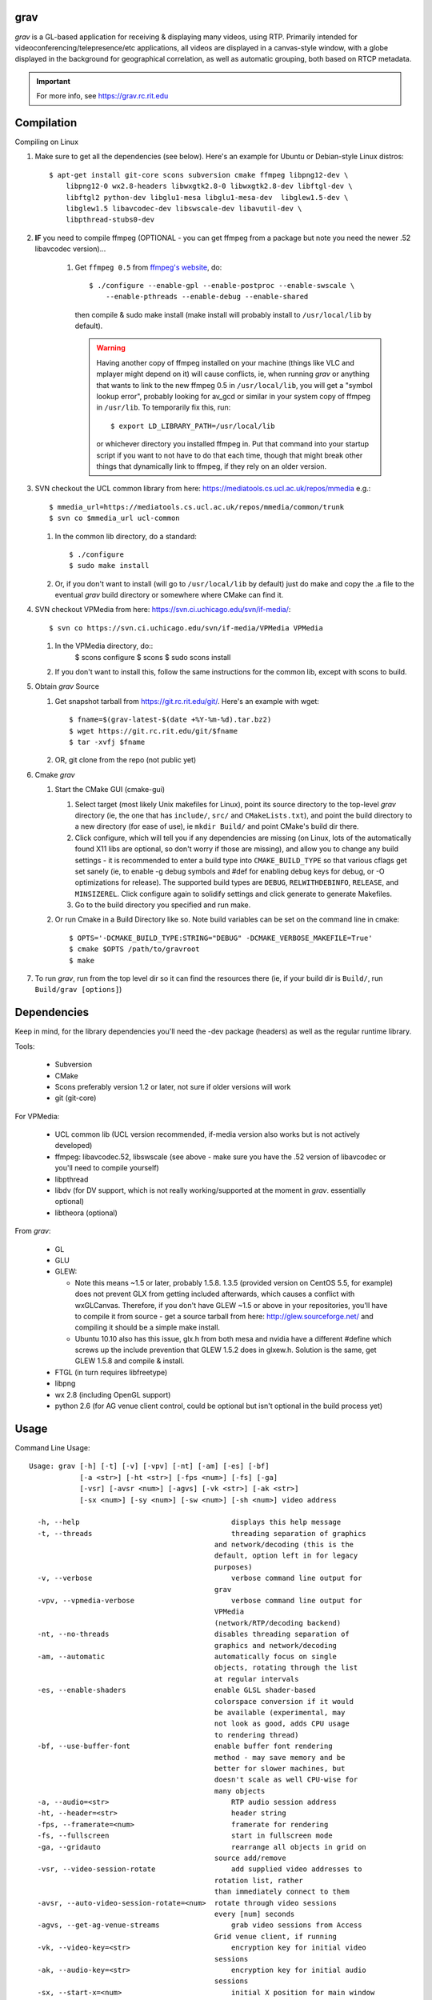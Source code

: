 grav
----

`grav` is a GL-based application for receiving & displaying many videos,
using RTP. Primarily intended for videoconferencing/telepresence/etc
applications, all videos are displayed in a canvas-style window, with a
globe displayed in the background for geographical correlation, as well
as automatic grouping, both based on RTCP metadata.

.. important::
    
    For more info, see https://grav.rc.rit.edu

Compilation
-----------

Compiling on Linux

1. Make sure to get all the dependencies (see below). Here's an example for
   Ubuntu or Debian-style Linux distros::

       $ apt-get install git-core scons subversion cmake ffmpeg libpng12-dev \
           libpng12-0 wx2.8-headers libwxgtk2.8-0 libwxgtk2.8-dev libftgl-dev \
           libftgl2 python-dev libglu1-mesa libglu1-mesa-dev  libglew1.5-dev \
           libglew1.5 libavcodec-dev libswscale-dev libavutil-dev \
           libpthread-stubs0-dev

2. **IF** you need to compile ffmpeg (OPTIONAL - you can get ffmpeg from a
   package but note you need the newer .52 libavcodec version)...

         1. Get ``ffmpeg 0.5`` from `ffmpeg's website <http://ffmpeg.org>`_,
            do::

                $ ./configure --enable-gpl --enable-postproc --enable-swscale \
                    --enable-pthreads --enable-debug --enable-shared

            then compile & sudo make install (make install will probably install
            to ``/usr/local/lib`` by default).

            .. warning::
               Having another copy of ffmpeg installed on your machine (things
               like VLC and mplayer might depend on it) will cause conflicts,
               ie, when running `grav` or anything that wants to link to the new
               ffmpeg 0.5 in ``/usr/local/lib``, you will get a "symbol lookup
               error", probably looking for av_gcd or similar in your system
               copy of ffmpeg in ``/usr/lib``. To temporarily fix this, run::

                    $ export LD_LIBRARY_PATH=/usr/local/lib

               or whichever directory you installed ffmpeg in. Put that command
               into your startup script if you want to not have to do that each
               time, though that might break other things that dynamically link
               to ffmpeg, if they rely on an older version.

3. SVN checkout the UCL common library from here:
   https://mediatools.cs.ucl.ac.uk/repos/mmedia e.g.::

         $ mmedia_url=https://mediatools.cs.ucl.ac.uk/repos/mmedia/common/trunk
         $ svn co $mmedia_url ucl-common

      
   1. In the common lib directory, do a standard::

         $ ./configure
         $ sudo make install

   2. Or, if you don't want to install (will go to ``/usr/local/lib`` by
      default) just do make and copy the .a file to the eventual `grav` build
      directory or somewhere where CMake can find it.

4. SVN checkout VPMedia from here:  https://svn.ci.uchicago.edu/svn/if-media/::

         $ svn co https://svn.ci.uchicago.edu/svn/if-media/VPMedia VPMedia

   1. In the VPMedia directory, do::
         $ scons configure
         $ scons
         $ sudo scons install

   2. If you don't want to install this, follow the same instructions for the
      common lib, except with scons to build.

5. Obtain `grav` Source

   1. Get snapshot tarball from https://git.rc.rit.edu/git/.  Here's an example
      with wget::

         $ fname=$(grav-latest-$(date +%Y-%m-%d).tar.bz2)
         $ wget https://git.rc.rit.edu/git/$fname
         $ tar -xvfj $fname

   2. OR, git clone from the repo (not public yet)

6. Cmake `grav`

   1. Start the CMake GUI (cmake-gui)

      1. Select target (most likely Unix makefiles for Linux), point its
         source directory to the top-level `grav` directory (ie, the one
         that has ``include/``, ``src/`` and ``CMakeLists.txt``), and point the
         build directory to a new directory (for ease of use), ie
         ``mkdir Build/`` and point CMake's build dir there.
      2. Click configure, which will tell you if any dependencies
         are missing (on Linux, lots of the automatically found X11
         libs are optional, so don't worry if those are missing), and
         allow you to change any build settings - it is recommended to
         enter a build type into ``CMAKE_BUILD_TYPE`` so that various
         cflags get set sanely (ie, to enable -g debug symbols and #def
         for enabling debug keys for debug, or -O optimizations for
         release). The supported build types are ``DEBUG``,
         ``RELWITHDEBINFO``, ``RELEASE``, and ``MINSIZEREL``. Click
         configure again to solidify settings and click generate to
         generate Makefiles.
      3. Go to the build directory you specified and run make.
   2. Or run Cmake in a Build Directory like so. Note build variables can
      be set on the command line in cmake::

        $ OPTS='-DCMAKE_BUILD_TYPE:STRING="DEBUG" -DCMAKE_VERBOSE_MAKEFILE=True'
        $ cmake $OPTS /path/to/gravroot
        $ make

7. To run `grav`, run from the top level dir so it can find
   the resources there (ie, if your build dir is ``Build/``, run
   ``Build/grav [options]``)

Dependencies
------------

Keep in mind, for the library dependencies you'll need the -dev
package (headers) as well as the regular runtime library.

Tools:

    * Subversion
    * CMake
    * Scons preferably version 1.2 or later, not sure if older
      versions will work
    * git (git-core)

For VPMedia:

    * UCL common lib (UCL version recommended, if-media version also
      works but is not actively developed)
    * ffmpeg: libavcodec.52, libswscale (see above - make sure you have
      the .52 version of libavcodec or you'll need to compile yourself)
    * libpthread
    * libdv (for DV support, which is not really working/supported
      at the moment in `grav`. essentially optional)
    * libtheora (optional)

From `grav`:

    * GL
    * GLU
    * GLEW:

      - Note this means ~1.5 or later, probably 1.5.8. 1.3.5 (provided
        version on CentOS 5.5, for example) does not prevent GLX from
        getting included afterwards, which causes a conflict with
        wxGLCanvas. Therefore, if you don't have GLEW ~1.5 or above in
        your repositories, you'll have to compile it from source - get
        a source tarball from here:  http://glew.sourceforge.net/ and
        compiling it should be a simple make install.
      - Ubuntu 10.10 also has this issue, glx.h from both mesa and nvidia
        have a different #define which screws up the include prevention
        that GLEW 1.5.2 does in glxew.h. Solution is the same, get
        GLEW 1.5.8 and compile & install.

    * FTGL (in turn requires libfreetype)
    * libpng
    * wx 2.8 (including OpenGL support)
    * python 2.6 (for AG venue client control, could be optional
      but isn't optional in the build process yet)

Usage
-----

Command Line Usage::

  Usage: grav [-h] [-t] [-v] [-vpv] [-nt] [-am] [-es] [-bf]
              [-a <str>] [-ht <str>] [-fps <num>] [-fs] [-ga]
              [-vsr] [-avsr <num>] [-agvs] [-vk <str>] [-ak <str>]
              [-sx <num>] [-sy <num>] [-sw <num>] [-sh <num>] video address
  
    -h, --help                             	  displays this help message
    -t, --threads                          	  threading separation of graphics
                                              and network/decoding (this is the
                                              default, option left in for legacy
                                              purposes)
    -v, --verbose                          	  verbose command line output for
                                              grav
    -vpv, --vpmedia-verbose                	  verbose command line output for
                                              VPMedia
                                              (network/RTP/decoding backend)
    -nt, --no-threads                         disables threading separation of
                                              graphics and network/decoding
    -am, --automatic                          automatically focus on single
                                              objects, rotating through the list
                                              at regular intervals
    -es, --enable-shaders                     enable GLSL shader-based
                                              colorspace conversion if it would
                                              be available (experimental, may
                                              not look as good, adds CPU usage
                                              to rendering thread)
    -bf, --use-buffer-font                    enable buffer font rendering
                                              method - may save memory and be
                                              better for slower machines, but
                                              doesn't scale as well CPU-wise for
                                              many objects
    -a, --audio=<str>                      	  RTP audio session address
    -ht, --header=<str>                    	  header string
    -fps, --framerate=<num>                	  framerate for rendering
    -fs, --fullscreen                      	  start in fullscreen mode
    -ga, --gridauto                        	  rearrange all objects in grid on
                                              source add/remove
    -vsr, --video-session-rotate           	  add supplied video addresses to
                                              rotation list, rather
                                              than immediately connect to them
    -avsr, --auto-video-session-rotate=<num>  rotate through video sessions
                                              every [num] seconds
    -agvs, --get-ag-venue-streams          	  grab video sessions from Access
                                              Grid venue client, if running
    -vk, --video-key=<str>                 	  encryption key for initial video
                                              sessions
    -ak, --audio-key=<str>                 	  encryption key for initial audio
                                              sessions
    -sx, --start-x=<num>                   	  initial X position for main window
    -sy, --start-y=<num>                   	  initial Y position for main window
    -sw, --start-width=<num>               	  initial width for main window
    -sh, --start-height=<num>              	  initial height for main window

Keyboard Shortcuts::

         (backspace)    Clear selection.
            (escape)    Quit.
                   +    Upscale selected objects.
                   -    Downscale selected objects.
                   =    Upscale selected objects.
                   F    Rearrange objects to focus on selected objects.
                   G    Toggle site grouping.
                   H    Print this help message to the commandline.
                   L    Toggle group locks.
                   M    Mute selected objects.
                   N    Scale selected videos to native size.
                   P    Arrange objects around the perimeter of the screen.
                   R    Arrange objects into a grid.
                   T    Rearrange groups.
                   U    Update group names.
                   X    Toggle rendering of selected objects.
       alt + (enter)    Toggle fullscreen.
             alt + A    Toggle 'automatic' mode (rotating focus)
             alt + R    Toggle runway visibility.
            ctrl + A    Select all.
            ctrl + I    Invert selection.
            ctrl + Q    Quit.
            ctrl + V    Toggle venue client controller visibility.
           shift + F    Fullscreen selected object (includes border and text).
           shift + N    Scale all videos to native size.
    shift + ctrl + D    Toggle graphics debugging information.
    shift + ctrl + F    Fullscreen selected object (video/inner contents of object).

General
-------

All video streams in the multicast group(s) you are connected to will
automatically be displayed. To move objects, you can click on them and
click on a destination, or click-and-drag. For selecting multiple objects,
click-and-drag starting from empty space for a box selection, or ctrl-click
on a video to add it to the selection. You can invert a selection with
ctrl-i.

Groups
------

Videos can be grouped by siteID (metadata that comes from Access Grid).
Press g to enable siteID groups - videos will be added the groups
automatically. Pressing g again will disable siteID grouping, dissociate
videos from their siteID groups and delete the siteID groups. Press l
on a selected group to unlock it - unlocking allows you to move a group's
members independently of it, and its unlocked status will be noted in its
displayed name. Note that resizing a group will automatically rearrange
its members if it is in the locked state.

Session Management
------------------

All addresses listed on the command line will be added as video sessions.
Sessions can be added or removed at runtime with the side window.  Sessions
can also be temporarily disabled via the right-click menu - disabling a
session will not process the incoming packets but you will still receive
the data.

Video sessions can also be rotated, ie, only connecting to one video session
at a time out of a list. Adding -vsr on the command line will added given
sessions to the rotate list. Sessions can be rotated manually by the
right-click menu on the rotated video group in the side window, or
automatically every X seconds with the -avsr (seconds) command line option.

Runway
------

The runway is a side area for muted videos (press m on a video to mute it).  
To remove a video from the runway, simply drag it out of the runway area.  
The runway will be hidden when turning on automatic mode, or you can manually
enable/disable it with alt-r.

Notes
-----

`grav` (C) 2011 Rochester Institute of Technology
Authored by `Andrew Ford <http://github.com/adhesion>`_ with
contributions from `Ralph Bean <http://github.com/ralphbean>`_.

`grav` is free software, released under the GNU GPL. See COPYING for details.

This software uses libraries from the FFmpeg project under the GPLv3.

Earth imagery by NASA from the Visible Earth project. See
http://visibleearth.nasa.gov/view_detail.php?id=2430 for more info.
